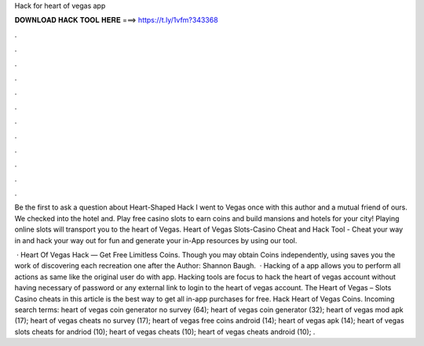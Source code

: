 Hack for heart of vegas app



𝐃𝐎𝐖𝐍𝐋𝐎𝐀𝐃 𝐇𝐀𝐂𝐊 𝐓𝐎𝐎𝐋 𝐇𝐄𝐑𝐄 ===> https://t.ly/1vfm?343368



.



.



.



.



.



.



.



.



.



.



.



.

Be the first to ask a question about Heart-Shaped Hack I went to Vegas once with this author and a mutual friend of ours. We checked into the hotel and. Play free casino slots to earn coins and build mansions and hotels for your city! Playing online slots will transport you to the heart of Vegas. Heart of Vegas Slots-Casino Cheat and Hack Tool - Cheat your way in and hack your way out for fun and generate your in-App resources by using our tool.

 · Heart Of Vegas Hack — Get Free Limitless Coins. Though you may obtain Coins independently, using  saves you the work of discovering each recreation one after the Author: Shannon Baugh.  · Hacking of a app allows you to perform all actions as same like the original user do with app. Hacking tools are focus to hack the heart of vegas account without having necessary of password or any external link to login to the heart of vegas account. The Heart of Vegas – Slots Casino cheats in this article is the best way to get all in-app purchases for free. Hack Heart of Vegas Coins. Incoming search terms: heart of vegas coin generator no survey (64); heart of vegas coin generator (32); heart of vegas mod apk (17); heart of vegas cheats no survey (17); heart of vegas free coins android (14); heart of vegas apk (14); heart of vegas slots cheats for andriod (10); heart of vegas cheats (10); heart of vegas cheats android (10); .
